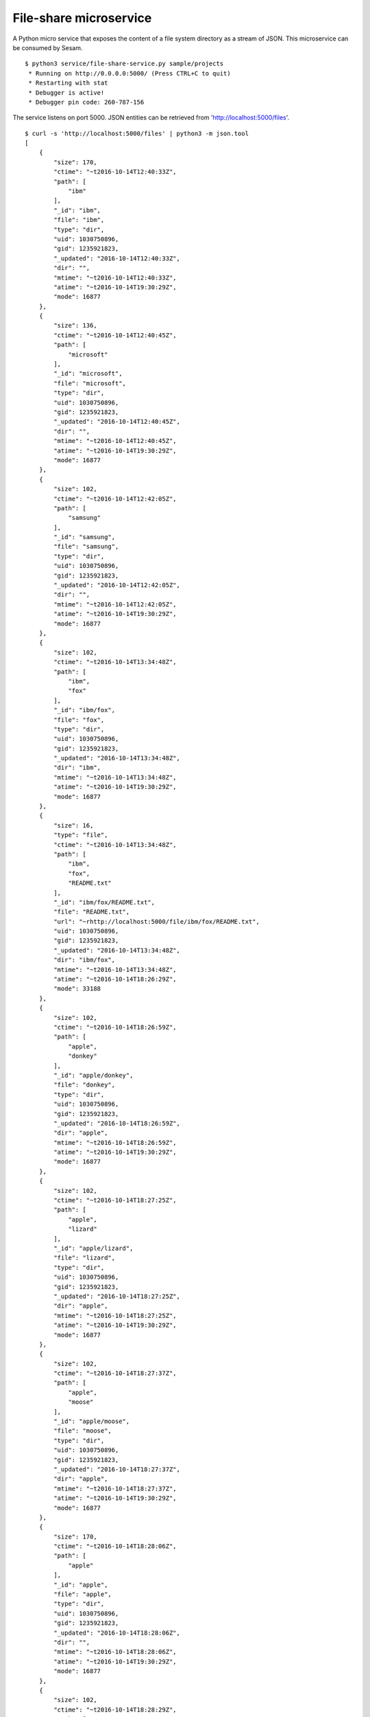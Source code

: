 =======================
File-share microservice
=======================

A Python micro service that exposes the content of a file system directory as a stream of JSON. This microservice can be consumed by Sesam.

::

  $ python3 service/file-share-service.py sample/projects
   * Running on http://0.0.0.0:5000/ (Press CTRL+C to quit)
   * Restarting with stat
   * Debugger is active!
   * Debugger pin code: 260-787-156

The service listens on port 5000. JSON entities can be retrieved from 'http://localhost:5000/files'.

::

  $ curl -s 'http://localhost:5000/files' | python3 -m json.tool
  [
      {
          "size": 170,
          "ctime": "~t2016-10-14T12:40:33Z",
          "path": [
              "ibm"
          ],
          "_id": "ibm",
          "file": "ibm",
          "type": "dir",
          "uid": 1030750896,
          "gid": 1235921823,
          "_updated": "2016-10-14T12:40:33Z",
          "dir": "",
          "mtime": "~t2016-10-14T12:40:33Z",
          "atime": "~t2016-10-14T19:30:29Z",
          "mode": 16877
      },
      {
          "size": 136,
          "ctime": "~t2016-10-14T12:40:45Z",
          "path": [
              "microsoft"
          ],
          "_id": "microsoft",
          "file": "microsoft",
          "type": "dir",
          "uid": 1030750896,
          "gid": 1235921823,
          "_updated": "2016-10-14T12:40:45Z",
          "dir": "",
          "mtime": "~t2016-10-14T12:40:45Z",
          "atime": "~t2016-10-14T19:30:29Z",
          "mode": 16877
      },
      {
          "size": 102,
          "ctime": "~t2016-10-14T12:42:05Z",
          "path": [
              "samsung"
          ],
          "_id": "samsung",
          "file": "samsung",
          "type": "dir",
          "uid": 1030750896,
          "gid": 1235921823,
          "_updated": "2016-10-14T12:42:05Z",
          "dir": "",
          "mtime": "~t2016-10-14T12:42:05Z",
          "atime": "~t2016-10-14T19:30:29Z",
          "mode": 16877
      },
      {
          "size": 102,
          "ctime": "~t2016-10-14T13:34:48Z",
          "path": [
              "ibm",
              "fox"
          ],
          "_id": "ibm/fox",
          "file": "fox",
          "type": "dir",
          "uid": 1030750896,
          "gid": 1235921823,
          "_updated": "2016-10-14T13:34:48Z",
          "dir": "ibm",
          "mtime": "~t2016-10-14T13:34:48Z",
          "atime": "~t2016-10-14T19:30:29Z",
          "mode": 16877
      },
      {
          "size": 16,
          "type": "file",
          "ctime": "~t2016-10-14T13:34:48Z",
          "path": [
              "ibm",
              "fox",
              "README.txt"
          ],
          "_id": "ibm/fox/README.txt",
          "file": "README.txt",
          "url": "~rhttp://localhost:5000/file/ibm/fox/README.txt",
          "uid": 1030750896,
          "gid": 1235921823,
          "_updated": "2016-10-14T13:34:48Z",
          "dir": "ibm/fox",
          "mtime": "~t2016-10-14T13:34:48Z",
          "atime": "~t2016-10-14T18:26:29Z",
          "mode": 33188
      },
      {
          "size": 102,
          "ctime": "~t2016-10-14T18:26:59Z",
          "path": [
              "apple",
              "donkey"
          ],
          "_id": "apple/donkey",
          "file": "donkey",
          "type": "dir",
          "uid": 1030750896,
          "gid": 1235921823,
          "_updated": "2016-10-14T18:26:59Z",
          "dir": "apple",
          "mtime": "~t2016-10-14T18:26:59Z",
          "atime": "~t2016-10-14T19:30:29Z",
          "mode": 16877
      },
      {
          "size": 102,
          "ctime": "~t2016-10-14T18:27:25Z",
          "path": [
              "apple",
              "lizard"
          ],
          "_id": "apple/lizard",
          "file": "lizard",
          "type": "dir",
          "uid": 1030750896,
          "gid": 1235921823,
          "_updated": "2016-10-14T18:27:25Z",
          "dir": "apple",
          "mtime": "~t2016-10-14T18:27:25Z",
          "atime": "~t2016-10-14T19:30:29Z",
          "mode": 16877
      },
      {
          "size": 102,
          "ctime": "~t2016-10-14T18:27:37Z",
          "path": [
              "apple",
              "moose"
          ],
          "_id": "apple/moose",
          "file": "moose",
          "type": "dir",
          "uid": 1030750896,
          "gid": 1235921823,
          "_updated": "2016-10-14T18:27:37Z",
          "dir": "apple",
          "mtime": "~t2016-10-14T18:27:37Z",
          "atime": "~t2016-10-14T19:30:29Z",
          "mode": 16877
      },
      {
          "size": 170,
          "ctime": "~t2016-10-14T18:28:06Z",
          "path": [
              "apple"
          ],
          "_id": "apple",
          "file": "apple",
          "type": "dir",
          "uid": 1030750896,
          "gid": 1235921823,
          "_updated": "2016-10-14T18:28:06Z",
          "dir": "",
          "mtime": "~t2016-10-14T18:28:06Z",
          "atime": "~t2016-10-14T19:30:29Z",
          "mode": 16877
      },
      {
          "size": 102,
          "ctime": "~t2016-10-14T18:28:29Z",
          "path": [
              "ibm",
              "deer"
          ],
          "_id": "ibm/deer",
          "file": "deer",
          "type": "dir",
          "uid": 1030750896,
          "gid": 1235921823,
          "_updated": "2016-10-14T18:28:29Z",
          "dir": "ibm",
          "mtime": "~t2016-10-14T18:28:29Z",
          "atime": "~t2016-10-14T19:30:29Z",
          "mode": 16877
      },
      {
          "size": 102,
          "ctime": "~t2016-10-14T18:28:33Z",
          "path": [
              "ibm",
              "rabbit"
          ],
          "_id": "ibm/rabbit",
          "file": "rabbit",
          "type": "dir",
          "uid": 1030750896,
          "gid": 1235921823,
          "_updated": "2016-10-14T18:28:33Z",
          "dir": "ibm",
          "mtime": "~t2016-10-14T18:28:33Z",
          "atime": "~t2016-10-14T19:30:29Z",
          "mode": 16877
      },
      {
          "size": 102,
          "ctime": "~t2016-10-14T18:28:42Z",
          "path": [
              "microsoft",
              "hare"
          ],
          "_id": "microsoft/hare",
          "file": "hare",
          "type": "dir",
          "uid": 1030750896,
          "gid": 1235921823,
          "_updated": "2016-10-14T18:28:42Z",
          "dir": "microsoft",
          "mtime": "~t2016-10-14T18:28:42Z",
          "atime": "~t2016-10-14T19:30:29Z",
          "mode": 16877
      },
      {
          "size": 102,
          "ctime": "~t2016-10-14T18:28:46Z",
          "path": [
              "microsoft",
              "wolf"
          ],
          "_id": "microsoft/wolf",
          "file": "wolf",
          "type": "dir",
          "uid": 1030750896,
          "gid": 1235921823,
          "_updated": "2016-10-14T18:28:46Z",
          "dir": "microsoft",
          "mtime": "~t2016-10-14T18:28:46Z",
          "atime": "~t2016-10-14T19:30:29Z",
          "mode": 16877
      },
      {
          "size": 102,
          "ctime": "~t2016-10-14T18:28:57Z",
          "path": [
              "samsung",
              "turtle"
          ],
          "_id": "samsung/turtle",
          "file": "turtle",
          "type": "dir",
          "uid": 1030750896,
          "gid": 1235921823,
          "_updated": "2016-10-14T18:28:57Z",
          "dir": "samsung",
          "mtime": "~t2016-10-14T18:28:57Z",
          "atime": "~t2016-10-14T19:30:29Z",
          "mode": 16877
      }
  ]
  
::

  curl -s 'http://localhost:5000/files?since=2016-10-14T18:28:42Z' | python3 -m json.tool
  [
      {
          "size": 102,
          "ctime": "~t2016-10-14T18:28:46Z",
          "path": [
              "microsoft",
              "wolf"
          ],
          "_id": "microsoft/wolf",
          "file": "wolf",
          "type": "dir",
          "uid": 1030750896,
          "gid": 1235921823,
          "_updated": "2016-10-14T18:28:46Z",
          "dir": "microsoft",
          "mtime": "~t2016-10-14T18:28:46Z",
          "atime": "~t2016-10-14T19:30:50Z",
          "mode": 16877
      },
      {
          "size": 102,
          "ctime": "~t2016-10-14T18:28:57Z",
          "path": [
              "samsung",
              "turtle"
          ],
          "_id": "samsung/turtle",
          "file": "turtle",
          "type": "dir",
          "uid": 1030750896,
          "gid": 1235921823,
          "_updated": "2016-10-14T18:28:57Z",
          "dir": "samsung",
          "mtime": "~t2016-10-14T18:28:57Z",
          "atime": "~t2016-10-14T19:30:50Z",
          "mode": 16877
      }
  ]
  
